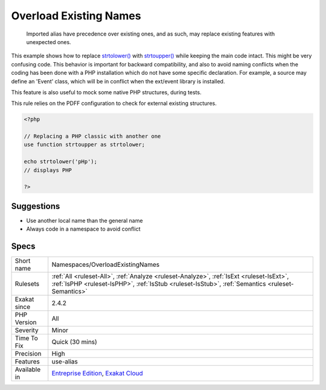 .. _namespaces-overloadexistingnames:

.. _overload-existing-names:

Overload Existing Names
+++++++++++++++++++++++

  Imported alias have precedence over existing ones, and as such, may replace existing features with unexpected ones. 

This example shows how to replace `strtolower() <https://www.php.net/strtolower>`_ with `strtoupper() <https://www.php.net/strtoupper>`_ while keeping the main code intact. This might be very confusing code. 
This behavior is important for backward compatibility, and also to avoid naming conflicts when the coding has been done with a PHP installation which do not have some specific declaration. For example, a source may define an 'Event' class, which will be in conflict when the ext/event library is installed. 

This feature is also useful to mock some native PHP structures, during tests. 

This rule relies on the PDFF configuration to check for external existing structures.

.. code-block:: php
   
   <?php
   
   // Replacing a PHP classic with another one
   use function strtoupper as strtolower;
   
   echo strtolower('pHp'); 
   // displays PHP
   
   ?>

Suggestions
___________

* Use another local name than the general name
* Always code in a namespace to avoid conflict




Specs
_____

+--------------+----------------------------------------------------------------------------------------------------------------------------------------------------------------------------------------------+
| Short name   | Namespaces/OverloadExistingNames                                                                                                                                                             |
+--------------+----------------------------------------------------------------------------------------------------------------------------------------------------------------------------------------------+
| Rulesets     | :ref:`All <ruleset-All>`, :ref:`Analyze <ruleset-Analyze>`, :ref:`IsExt <ruleset-IsExt>`, :ref:`IsPHP <ruleset-IsPHP>`, :ref:`IsStub <ruleset-IsStub>`, :ref:`Semantics <ruleset-Semantics>` |
+--------------+----------------------------------------------------------------------------------------------------------------------------------------------------------------------------------------------+
| Exakat since | 2.4.2                                                                                                                                                                                        |
+--------------+----------------------------------------------------------------------------------------------------------------------------------------------------------------------------------------------+
| PHP Version  | All                                                                                                                                                                                          |
+--------------+----------------------------------------------------------------------------------------------------------------------------------------------------------------------------------------------+
| Severity     | Minor                                                                                                                                                                                        |
+--------------+----------------------------------------------------------------------------------------------------------------------------------------------------------------------------------------------+
| Time To Fix  | Quick (30 mins)                                                                                                                                                                              |
+--------------+----------------------------------------------------------------------------------------------------------------------------------------------------------------------------------------------+
| Precision    | High                                                                                                                                                                                         |
+--------------+----------------------------------------------------------------------------------------------------------------------------------------------------------------------------------------------+
| Features     | use-alias                                                                                                                                                                                    |
+--------------+----------------------------------------------------------------------------------------------------------------------------------------------------------------------------------------------+
| Available in | `Entreprise Edition <https://www.exakat.io/entreprise-edition>`_, `Exakat Cloud <https://www.exakat.io/exakat-cloud/>`_                                                                      |
+--------------+----------------------------------------------------------------------------------------------------------------------------------------------------------------------------------------------+


